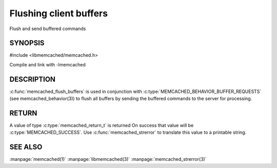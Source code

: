 =======================
Flushing client buffers
=======================


.. index:: object: memcached_st

Flush and send buffered commands

--------
SYNOPSIS
--------

#include <libmemcached/memcached.h>
 
.. c:function:: memcached_return_t memcached_flush_buffers (memcached_st *ptr)

Compile and link with -lmemcached


-----------
DESCRIPTION
-----------


:c:func:`memcached_flush_buffers` is used in conjunction with 
:c:type:`MEMCACHED_BEHAVIOR_BUFFER_REQUESTS` (see memcached_behavior(3)) to flush all buffers by sending the buffered commands to the server for processing.


------
RETURN
------


A value of type :c:type:`memcached_return_t` is returned
On success that value will be :c:type:`MEMCACHED_SUCCESS`.
Use :c:func:`memcached_strerror` to translate this value to a printable 
string.




--------
SEE ALSO
--------


:manpage:`memcached(1)` :manpage:`libmemcached(3)` :manpage:`memcached_strerror(3)`
